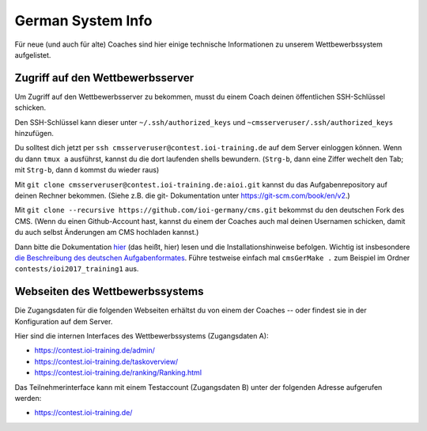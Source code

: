 German System Info
******************
Für neue (und auch für alte) Coaches sind hier einige technische Informationen zu unserem Wettbewerbssystem aufgelistet.

Zugriff auf den Wettbewerbsserver
=================================
Um Zugriff auf den Wettbewerbsserver zu bekommen, musst du einem Coach deinen öffentlichen SSH-Schlüssel schicken.

Den SSH-Schlüssel kann dieser unter ``~/.ssh/authorized_keys`` und ``~cmsserveruser/.ssh/authorized_keys`` hinzufügen.

Du solltest dich jetzt per ``ssh cmsserveruser@contest.ioi-training.de`` auf dem
Server einloggen können.
Wenn du dann ``tmux a`` ausführst, kannst du die dort laufenden shells
bewundern. (``Strg-b``, dann eine Ziffer wechelt den Tab; mit ``Strg-b``, dann ``d``
kommst du wieder raus)

Mit ``git clone cmsserveruser@contest.ioi-training.de:aioi.git`` kannst du das
Aufgabenrepository auf deinen Rechner bekommen. (Siehe z.B. die git-
Dokumentation unter `<https://git-scm.com/book/en/v2>`_.)

Mit ``git clone --recursive https://github.com/ioi-germany/cms.git`` bekommst du
den deutschen Fork des CMS. (Wenn du einen Github-Account hast, kannst du einem der Coaches
auch mal deinen Usernamen schicken, damit du auch selbst Änderungen am CMS
hochladen kannst.)

Dann bitte die Dokumentation `hier <https://contest.ioi-training.de/docs/>`_ (das heißt, hier) lesen und die Installationshinweise befolgen.
Wichtig ist insbesondere `die Beschreibung des deutschen Aufgabenformates <https://contest.ioi-training.de/docs/External%20contest%20formats.html#german-import-format>`_.
Führe testweise einfach mal ``cmsGerMake .`` zum Beispiel im Ordner ``contests/ioi2017_training1`` aus.



Webseiten des Wettbewerbssystems
================================
Die Zugangsdaten für die folgenden Webseiten erhältst du von einem der Coaches -- oder findest sie in der Konfiguration auf dem Server.

Hier sind die internen Interfaces des Wettbewerbssystems (Zugangsdaten A):

- `<https://contest.ioi-training.de/admin/>`_
- `<https://contest.ioi-training.de/taskoverview/>`_
- `<https://contest.ioi-training.de/ranking/Ranking.html>`_

Das Teilnehmerinterface kann mit einem Testaccount (Zugangsdaten B) unter der folgenden Adresse aufgerufen werden:

- `<https://contest.ioi-training.de/>`_
